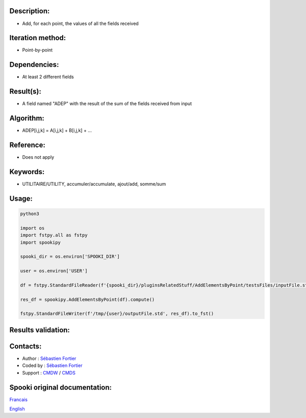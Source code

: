 Description:
~~~~~~~~~~~~

-  Add, for each point, the values of all the fields received

Iteration method:
~~~~~~~~~~~~~~~~~

-  Point-by-point

Dependencies:
~~~~~~~~~~~~~

-  At least 2 different fields

Result(s):
~~~~~~~~~~

-  A field named "ADEP" with the result of the sum of the fields
   received from input

Algorithm:
~~~~~~~~~~

-  ADEP[i,j,k] = A[i,j,k] + B[i,j,k] + ...

Reference:
~~~~~~~~~~

-  Does not apply

Keywords:
~~~~~~~~~

-  UTILITAIRE/UTILITY, accumuler/accumulate, ajout/add, somme/sum

Usage:
~~~~~~



.. code:: python

   python3
   
   import os
   import fstpy.all as fstpy
   import spookipy

   spooki_dir = os.environ['SPOOKI_DIR']

   user = os.environ['USER']

   df = fstpy.StandardFileReader(f'{spooki_dir}/pluginsRelatedStuff/AddElementsByPoint/testsFiles/inputFile.std').to_pandas()

   res_df = spookipy.AddElementsByPoint(df).compute()

   fstpy.StandardFileWriter(f'/tmp/{user}/outputFile.std', res_df).to_fst()

Results validation:
~~~~~~~~~~~~~~~~~~~

Contacts:
~~~~~~~~~

-  Author : `Sébastien Fortier <https://wiki.cmc.ec.gc.ca/wiki/User:Fortiers>`__
-  Coded by : `Sébastien Fortier <https://wiki.cmc.ec.gc.ca/wiki/User:Fortiers>`__
-  Support : `CMDW <https://wiki.cmc.ec.gc.ca/wiki/CMDW>`__ /
   `CMDS <https://wiki.cmc.ec.gc.ca/wiki/CMDS>`__


Spooki original documentation:
~~~~~~~~~~~~~~~~~~~~~~~~~~~~~~

`Francais <http://web.science.gc.ca/~spst900/spooki/doc/master/spooki_french_doc/html/pluginAddElementsByPoint.html>`_

`English <http://web.science.gc.ca/~spst900/spooki/doc/master/spooki_english_doc/html/pluginAddElementsByPoint.html>`_
